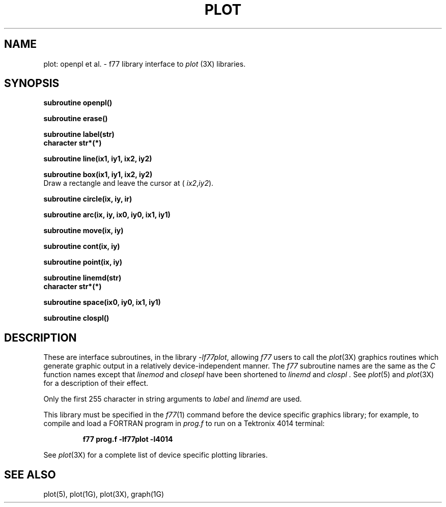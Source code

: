 .\" Copyright (c) 1985 Regents of the University of California.
.\" All rights reserved.  The Berkeley software License Agreement
.\" specifies the terms and conditions for redistribution.
.\"
.\"	@(#)plot.3	6.3 (Berkeley) %G%
.\"
.TH PLOT 3F ""
.UC 6
.SH NAME
plot: openpl et al. \- f77 library interface to \fIplot\fR (3X)
libraries.
.SH SYNOPSIS
.nf
.B subroutine openpl()
.PP
.B subroutine erase()
.PP
.B subroutine label(str)
.B character str*(*)
.PP
.B subroutine line(ix1, iy1, ix2, iy2)
.PP
.B subroutine box(ix1, iy1, ix2, iy2)
.fi
Draw a rectangle and leave the cursor at (
.IR ix2 , iy2 ).
.nf
.PP
.B subroutine circle(ix, iy, ir)
.PP
.B
subroutine arc(ix, iy, ix0, iy0, ix1, iy1)
.PP
.B subroutine move(ix, iy)
.PP
.B subroutine cont(ix, iy)
.PP
.B subroutine point(ix, iy)
.PP
.B subroutine linemd(str)
.B character str*(*)
.PP
.B subroutine space(ix0, iy0, ix1, iy1)
.PP
.B subroutine clospl()
.fi
.PP
.ft R
.SH DESCRIPTION
These are interface subroutines, in the library
.IR -lf77plot ,
allowing
.I f77
users to call the 
.IR plot (3X)
graphics routines
which generate graphic output in a relatively
device-independent manner.
The
.I f77
subroutine names are the same as the
.I C
function names except that
.I linemod
and
.I closepl
have been shortened to
.I linemd
and
.I clospl .
See
.IR  plot (5)
and
.IR  plot (3X)
for a description
of their effect.
.PP
Only the first 255 character in string arguments to
.I label
and
.I linemd
are used.
.PP
This library must be specified in the
.IR f77 (1)
command before the device specific graphics library;
for example, to compile and load a FORTRAN program in
.I prog.f
to run on a Tektronix 4014 terminal:
.br
.RS

.B f77 prog.f -lf77plot -l4014

.RE
.br
See
.IR plot (3X)
for a complete list of device specific plotting libraries.
.SH "SEE ALSO"
plot(5), plot(1G), plot(3X), graph(1G)
